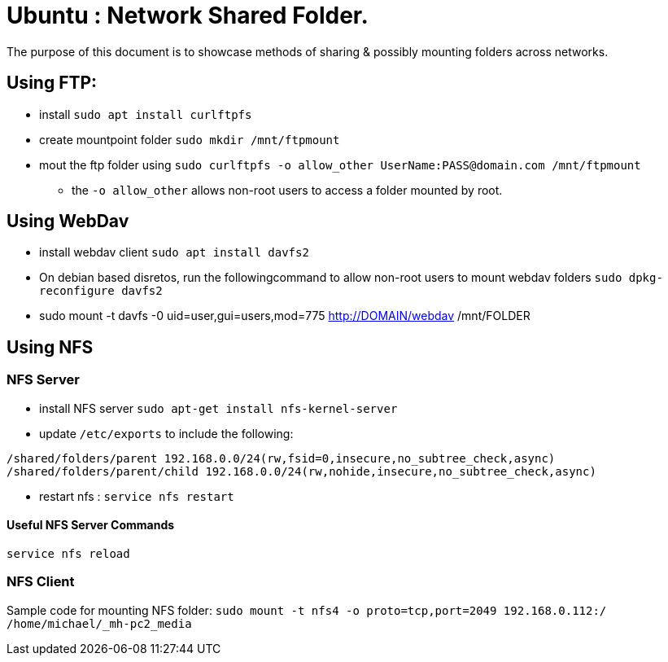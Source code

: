 = Ubuntu : Network Shared Folder.
The purpose of this document is to showcase methods of sharing & possibly mounting folders across networks.


== Using FTP:

- install `sudo apt install curlftpfs`
- create mountpoint folder `sudo mkdir /mnt/ftpmount` 
- mout the ftp folder using `sudo curlftpfs -o allow_other UserName:PASS@domain.com /mnt/ftpmount`
** the `-o allow_other` allows non-root users to access a folder mounted by root.


== Using WebDav

- install webdav client `sudo apt install davfs2`
- On debian based disretos, run the followingcommand to allow non-root users to mount webdav folders `sudo dpkg-reconfigure davfs2`
- sudo mount -t davfs -0 uid=user,gui=users,mod=775 http://DOMAIN/webdav /mnt/FOLDER


== Using NFS

=== NFS Server
- install NFS server `sudo apt-get install nfs-kernel-server`
- update `/etc/exports` to include the following:
----
/shared/folders/parent 192.168.0.0/24(rw,fsid=0,insecure,no_subtree_check,async)
/shared/folders/parent/child 192.168.0.0/24(rw,nohide,insecure,no_subtree_check,async)
----

- restart nfs : `service nfs restart`

==== Useful NFS Server Commands
`service nfs reload`



=== NFS Client

Sample code for mounting NFS folder:
`sudo mount -t nfs4 -o proto=tcp,port=2049 192.168.0.112:/ /home/michael/_mh-pc2_media`



